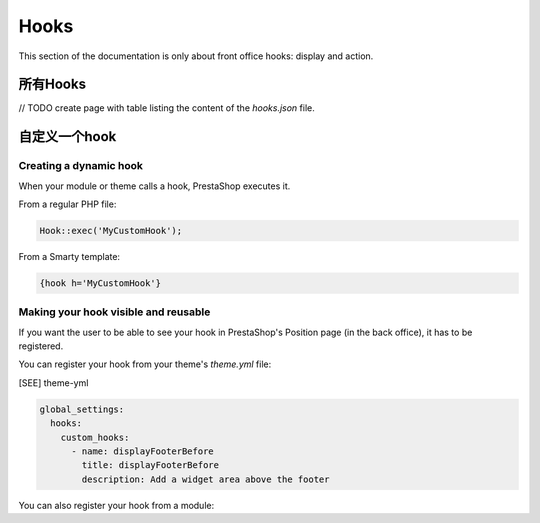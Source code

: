 ***********
Hooks
***********

This section of the documentation is only about front office hooks: display and action.

所有Hooks
------------

// TODO create page with table listing the content of the `hooks.json` file.


自定义一个hook
--------------------

Creating a dynamic hook
^^^^^^^^^^^^^^^^^^^^^^^

When your module or theme calls a hook, PrestaShop executes it.

From a regular PHP file:

.. code-block:: php

  Hook::exec('MyCustomHook');


From a Smarty template:

.. code-block:: Smarty

  {hook h='MyCustomHook'}


Making your hook visible and reusable
^^^^^^^^^^^^^^^^^^^^^^^^^^^^^^^^^^^^^

If you want the user to be able to see your hook in PrestaShop's Position page (in the back office), it has to be registered.

You can register your hook from your theme's `theme.yml` file:

[SEE] theme-yml

.. code-block:: yaml

  global_settings:
    hooks:
      custom_hooks:
        - name: displayFooterBefore
          title: displayFooterBefore
          description: Add a widget area above the footer


You can also register your hook from a module:

.. code-block:: php
  // Create the function for the MyCustomHook hook
  public function MyCustomHook($params)
  {
      // method body
  }

  // Register the MyCustomHook hook
  Hook::register('MyCustomHook');

  // Call it from PHP
  Hook::exec('MyCustomHook');
